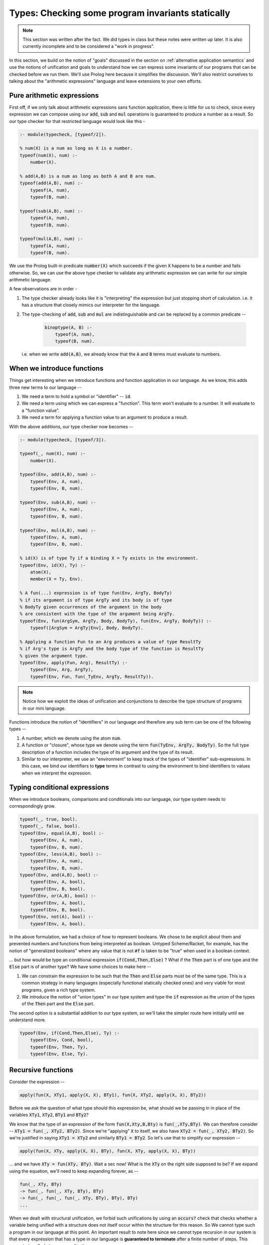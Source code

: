 Types: Checking some program invariants statically
==================================================

.. note:: This section was written after the fact. We did types in class but
   these notes were written up later. It is also currently incomplete
   and to be considered a "work in progress".

In this section, we build on the notion of "goals" discussed in the
section on :ref:`alternative application semantics` and use the notions of
unification and goals to understand how we can express some invariants
of our programs that can be checked before we run them. We'll use
Prolog here because it simplifies the discussion. We'll also restrict
ourselves to talking about the "arithmetic expressions" language and
leave extensions to your own efforts.

Pure arithmetic expressions
---------------------------

First off, if we only talk about arithmetic expressions sans function
application, there is little for us to check, since every expression
we can compose using our :code:`add`, :code:`sub` and :code:`mul` operations
is guaranteed to produce a number as a result. So our type checker
for that restricted language would look like this -

.. code-block:: prolog

    :- module(typecheck, [typeof/2]).

    % num(X) is a num as long as X is a number.
    typeof(num(X), num) :-
        number(X).

    % add(A,B) is a num as long as both A and B are num.
    typeof(add(A,B), num) :-
        typeof(A, num),
        typeof(B, num).

    typeof(sub(A,B), num) :-
        typeof(A, num),
        typeof(B, num).

    typeof(mul(A,B), num) :-
        typeof(A, num),
        typeof(B, num).

We use the Prolog built-in predicate :code:`number(X)` which succeeds if
the given :code:`X` happens to be a number and fails otherwise. So, we
can use the above type checker to validate any arithmetic expression
we can write for our simple arithmetic language.

A few observations are in order -

1. The type checker already looks like it is "interpreting" the
   expression but just stopping short of calculation. i.e. it has a
   structure that closely mimics our interpreter for the language.

2. The type-checking of :code:`add`, :code:`sub` and :code:`mul` are
   indistinguishable and can be replaced by a common predicate --

    .. code-block:: prolog

        binoptype(A, B) :-
            typeof(A, num),
            typeof(B, num).

   i.e. when we write :code:`add(A,B)`, we already know that the :code:`A`
   and :code:`B` terms must evaluate to numbers.

When we introduce functions
---------------------------

Things get interesting when we introduce functions and function
application in our language. As we know, this adds three new terms
to our language --

1. We need a term to hold a symbol or "identifier" -- :code:`id`. 

2. We need a term using which we can express a "function". This term
   won't evaluate to a number. It will evaluate to a "function value".

3. We need a term for applying a function value to an argument to
   produce a result.

With the above additions, our type checker now becomes --

.. code-block:: prolog

    :- module(typecheck, [typeof/3]).

    typeof(_, num(X), num) :-
        number(X).

    typeof(Env, add(A,B), num) :-
        typeof(Env, A, num),
        typeof(Env, B, num).

    typeof(Env, sub(A,B), num) :-
        typeof(Env, A, num),
        typeof(Env, B, num).

    typeof(Env, mul(A,B), num) :-
        typeof(Env, A, num),
        typeof(Env, B, num).

    % id(X) is of type Ty if a binding X = Ty exists in the environment.
    typeof(Env, id(X), Ty) :-
        atom(X),
        member(X = Ty, Env).

    % A fun(...) expression is of type fun(Env, ArgTy, BodyTy)
    % if its argument is of type ArgTy and its body is of type
    % BodyTy given occurrences of the argument in the body
    % are consistent with the type of the argument being ArgTy.
    typeof(Env, fun(ArgSym, ArgTy, Body, BodyTy), fun(Env, ArgTy, BodyTy)) :-
        typeof([ArgSym = ArgTy|Env], Body, BodyTy).

    % Applying a function Fun to an Arg produces a value of type ResultTy
    % if Arg's type is ArgTy and the body type of the function is ResultTy
    % given the argument type.
    typeof(Env, apply(Fun, Arg), ResultTy) :-
        typeof(Env, Arg, ArgTy),
        typeof(Env, Fun, fun(_TyEnv, ArgTy, ResultTy)).


.. note:: Notice how we exploit the ideas of unification and
   conjunctions to describe the type structure of programs in our mini
   language.

Functions introduce the notion of "identifiers" in our language
and therefore any sub term can be one of the following types --

1. A number, which we denote using the atom :code:`num`.

2. A function or "closure", whose type we denote using the term
   :code:`fun(TyEnv, ArgTy, BodyTy)`. So the full type description of a
   function includes the type of its argument and the type of its result.

3. Similar to our interpreter, we use an "environment" to keep track
   of the types of "identifier" sub-expressions. In this case, we bind
   our identifiers to **type** terms in contrast to using the
   environment to bind identifiers to values when we interpret the
   expression.

Typing conditional expressions
------------------------------

When we introduce booleans, comparisons and conditionals into our
language, our type system needs to correspondingly grow.

.. code-block:: prolog

    typeof(_, true, bool).
    typeof(_, false, bool).
    typeof(Env, equal(A,B), bool) :-
        typeof(Env, A, num),
        typeof(Env, B, num).
    typeof(Env, less(A,B), bool) :-
        typeof(Env, A, num),
        typeof(Env, B, num).
    typeof(Env, and(A,B), bool) :-
        typeof(Env, A, bool),
        typeof(Env, B, bool).
    typeof(Env, or(A,B), bool) :-
        typeof(Env, A, bool),
        typeof(Env, B, bool).
    typeof(Env, not(A), bool) :-
        typeof(Env, A, bool).

In the above formulation, we had a choice of how to represent
booleans. We chose to be explicit about them and prevented numbers and
functions from being interpreted as boolean. Untyped Scheme/Racket,
for example, has the notion of "generalized booleans" where any value
that is not :code:`#f` is taken to be "true" when used in a boolean
context. 

... but how would be type an conditional
expression :code:`if(Cond,Then,Else)` ? What if the :code:`Then` part is of one
type and the :code:`Else` part is of another type? We have some choices to
make here --

1. We can constrain the expression to be such that the :code:`Then` and
   :code:`Else` parts must be of the same type. This is a common strategy
   in many languages (especially functional statically checked ones)
   and very viable for most programs, given a rich type system.

2. We introduce the notion of "union types" in our type system
   and type the :code:`if` expression as the union of the types of the
   :code:`Then` part and the :code:`Else` part.

The second option is a substantial addition to our type system, so
we'll take the simpler route here initially until we understand more.

.. code-block:: prolog

    typeof(Env, if(Cond,Then,Else), Ty) :-
        typeof(Env, Cond, bool),
        typeof(Env, Then, Ty),
        typeof(Env, Else, Ty).


Recursive functions
-------------------

Consider the expression --

.. code-block:: prolog

    apply(fun(X, XTy1, apply(X, X), BTy1), fun(X, XTy2, apply(X, X), BTy2))

Before we ask the question of what type should this expression be,
what should we be passing in in place of the variables :code:`XTy1`,
:code:`XTy2`, :code:`BTy1` and :code:`BTy2`?

We know that the type of an expression of the form
:code:`fun(X,Xty,B,Bty)` is :code:`fun(_,XTy,BTy)`. We can therefore
consider -- :code:`XTy1 = fun(_, XTy2, BTy2)`. Since we're "applying"
:code:`X` to itself, we also have :code:`XTy2 = fun(_, XTy2, BTy2)`. So
we're justified in saying :code:`XTy1 = XTy2` and similarly
:code:`BTy1 = BTy2`. So let's use that to simplify our expression --

.. code-block:: prolog

    apply(fun(X, XTy, apply(X, X), BTy), fun(X, XTy, apply(X, X), BTy))

... and we have :code:`XTy = fun(XTy, BTy)`. Wait a sec now! What is the
:code:`XTy` on the right side supposed to be? If we expand using the equation,
we'll need to keep expanding forever, as --

.. code-block:: prolog

    fun(_, XTy, BTy)
    -> fun(_, fun(_, XTy, BTy), BTy)
    -> fun(_, fun(_, fun(_, XTy, BTy), BTy), BTy)
    ...

.. index:: Strong normalization

When we dealt with structural unification, we forbid such unifications by using
an :code:`occurs?` check that checks whether a variable being unified with a
structure does not itself occur within the structure for this reason. So We
cannot type such a program in our language at this point. An important result
to note here since we cannot type recursion in our system is that every
expression that has a type in our language is **guaranteed to terminate** after
a finite number of steps. This property is called *strong normalization*.

.. admonition:: **Exercise**

    This notion of "strong normalization" sounds like a very limited thing. Are
    languages with this property useful? For one thing they aren't Turing
    complete. Can you think of situations where it is very useful to know that
    a program will terminate before you actually run it?

However, we also have some experience dealing with this kind of an
equation. We're trying to solve the equation :code:`XTy = fun(_, XTy,
BTy)` for :code:`XTy`, given arbitrary :code:`BTy`.

.. code-block:: prolog

    solve(XTy, BTy) :-
        XTy = fun(XTy, BTy).

If we took our strict notion of unification, this would cause our type checker
to fail. However, Prolog, however, permits this unification by solving the
equation for us. You can imagine Prolog solving it for us like how we solved
recursive functions in lambda calculus using recursion combinators.

One way we can avoid relying on this special property of Prolog, is to add
an explicit "recursive function" term in our language, where the body of
the recursive function may refer to the function itself by name.

.. code-block:: prolog

    typeof(Env, rec(Fname, Arg, ArgTy, Body, BodyTy), fun(Env, ArgTy, BodyTy)) :-
        typeof([Arg = ArgTy, Fname = fun(Env, ArgTy, BodyTy) | Env], Body, BodyTy).

This is certainly not a general notion of recursion, but is useful enough for
many cases such as looping and we're now not relying on Prolog's ability
to solve that recursive unification for us.

Types and mutation
------------------

Introducing sequenced computation in our language and a corresponding notion
of "mutation of variables" would introduce an additional complexity to
our type system.

What would be the type of the identifier :code:`x` in --

.. code-block:: prolog

    seq(set(id(x), 3), set(id(x), false))

Should the identifier :code:`x` be of type :code:`num` or :code:`bool`?
This gets more complicated if the two :code:`set` mutations happen in 
different branches of a conditional.

A simple way this is resolved in statically typed languages is to say that an
identifier has to have a fixed type in its scope and therefore cause the above
sequencing operation to fail the type check.


Type soundness
--------------

Our type checker predicate :code:`typeof` is making a prediction about what
will happen when we run our program on actual values. How do we know this
function does not lie? -- i.e. how do we know that if our type checker tells us
that the type of an expression is :code:`T`, then when we evaluate the
expression using our interpreter we'll certainly get a value of type :code:`T`?

.. index:: Soundness

This property of a type system is called "soundness" -- i.e. a type system is 
said to be sound if the the type computed by the type checker is guaranteed
to be the type of an expression when it eventually gets evaluated.

.. index:: Progress

.. index:: Preservation

Proving that a type system is sound is done in a series of alternating
steps called *progress* and *preservation*. "Progress" is the statement
that when we know the type of an expression, we can execute one step
of computation. In the "preservation" step, we prove that the type computed
earlier is indeed the type produced. With a series of alternating progress
and preservation steps, we can therefore prove (or disprove) that a type
system is sound.

.. admonition:: **Question**
    
   Is there a use for unsound type systems? Do you know of programming
   languages that have a type system that is not sound?

Note that when dealing with a typed programming language, there is an implicit
assumption about a set of known exceptional conditions that can occur, such as
program non-termination, runtime check failures and such. Therefore soundness
goes along with consideration for such exceptional conditions that a programmer
needs to accept can occur.

A taste of type inference
-------------------------

So far, in our language, we've given the types of arguments and results of
our functions explicitly and checked these against usage. Specifying types
explicitly like this is good discipline, but we can let the computer do much
of this checking work for us.

In many circumstances, we can **infer**, for example, the argument type
of a function by looking at the context in which it is being used.

Let us say we introduce another kind of term in our language -- the
"function whose arg and body types are inferred from context".

.. code-block:: prolog

    typeof(Env, funinf(Arg, Body), fun(ArgTy, BodyTy)) :-
        %....what goes here?

For one thing, we can perhaps infer :code:`ArgTy` from the body based on
usage.

.. code-block:: prolog

    typeof(Env, funinf(Arg, Body), fun(ArgTy, BodyTy)) :-
        typeof([Arg = ArgTy|Env], Body, BodyTy).
        %....anything else needed?

Supposing we have a function :code:`funinf(x, add(id(x), id(x)))`, 
querying :code:`typeof(Env, funinf(x, add(id(x), id(x))), FunTy)`
will result in :code:`FunTy = fun(num, num)`, thanks to Prolog's
unification and goal search mechanisms.

In fact, much of what we've been writing so far already can do
some inference for us because we've embedded it in Prolog where
unification and goal search are built-in.

So, given that we have operations such as :code:`add`, :code:`or`
and :code:`equal` whose types are well known, we can completely
dispense with explicitly specifying types in our system and rely
on such inference. i.e. We can simply express our functions as
:code:`fun(ArgSym, Body)` and use the goal search mechanism --

.. code-block:: prolog

    typeof(Env, fun(ArgSym, Body), fun(ArgTy, BodyTy)) :-
        typeof([ArgSym = ArgTy|Env], Body, BodyTy).

The above goal is saying "Find some :code:`ArgTy` and :code:`BodyTy` such that
if you place :code:`ArgSym = ArgTy` in the environment, the body of the
function checks out to be of type :code:`BodyTy`. In fact, we needn't have made
any modification to our type checker to do such inference if we permitted the
use of Prolog variables when we constructed our function term. So instead of
saying :code:`fun(x, num, add(id(x), id(x)), num)`, all we needed to say was
:code:`fun(x, XTy, add(id(x), id(x)), RTy)` and our type checker would've told
us what :code:`XTy` and :code:`RTy` should be when we query
:code:`typeof(Env, fun(x, XTy, add(id(x), id(x)), RTy), fun(XTy, RTy))`.

.. admonition:: **Exercise**

    Work out how the above implementation can compute the type of a function
    argument based on how the argument ends up being used in the function body.
    Where can such a type inference fail? Is it possible for more than one
    solution to the goal search to turn up? How and when? Would this goal
    search process terminate always?


Parametric polymorphism
-----------------------

Consider a function that always evaluates to the number :code:`42` in our language.
We could write such a function as :code:`fun(x, num, num(42), num)`. However,
since it is a "constant", we don't really care about the type of the argument.
How can we express the notion of "this function can work no matter what type
of argument you give it"? While we're using a trivial example here to introduce
the idea, this is a very common requirement when dealing with many functions.

For example, "addition" as a function can basically say "give me any two things
that can be added and I'll add them". This would work for integers, floating
point numbers, complex number and even equal length vectors of numbers.

While addition seems specific to "things that can be added", there are still
functions like :code:`map` which can apply arbitrary functions to elements of
a sequence without caring about what specific type they are, as long as some
structural constraints are met. For :code:`map`, for example, we say that
it has the type -

.. code-block:: haskell

    map :: (a -> b) -> Listof a -> Listof b

... where :code:`a` and :code:`b` are "type variables". Parametric polymorphism
combined with type inference can be a very powerful way to check correctness of
our programs and makes for a rich language.

... to be continued ...


        







